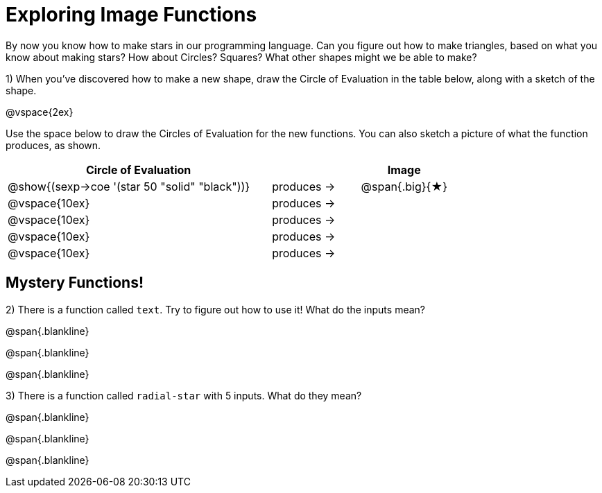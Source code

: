 = Exploring Image Functions

++++
<style>
.lesson-section-1 { border: 0px !important;	}
.big 			  { font-size: 60pt;		}
</style>
++++

By now you know how to make stars in our programming language. Can you figure out how to make triangles, based on what you know about making stars? How about Circles? Squares? What other shapes might we be able to make? 

1) When you've discovered how to make a new shape, draw the Circle of Evaluation in the table below, along with a sketch of the shape.

@vspace{2ex}

Use the space below to draw the Circles of Evaluation for the new functions.
You can also sketch a picture of what the function produces, as shown.

[cols="^.^24,^.^8,.^8", options="header", stripes="none"]
|===
|Circle of Evaluation 							|				 | Image
|@show{(sexp->coe '(star 50 "solid" "black"))}	| produces &rarr;|@span{.big}{&#9733;}
|@vspace{10ex}									| produces &rarr;|
|@vspace{10ex}									| produces &rarr;|
|@vspace{10ex}									| produces &rarr;|
|@vspace{10ex}									| produces &rarr;|
|===

== Mystery Functions!

2) There is a function called `text`. Try to figure out how to use it! What do the inputs mean?

@span{.blankline}

@span{.blankline}

@span{.blankline}

3) There is a function called `radial-star` with 5 inputs. What do they mean?

@span{.blankline}

@span{.blankline}

@span{.blankline}